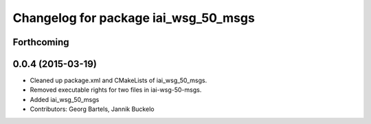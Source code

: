 ^^^^^^^^^^^^^^^^^^^^^^^^^^^^^^^^^^^^^
Changelog for package iai_wsg_50_msgs
^^^^^^^^^^^^^^^^^^^^^^^^^^^^^^^^^^^^^

Forthcoming
-----------

0.0.4 (2015-03-19)
------------------
* Cleaned up package.xml and CMakeLists of iai_wsg_50_msgs.
* Removed executable rights for two files in iai-wsg-50-msgs.
* Added iai_wsg_50_msgs
* Contributors: Georg Bartels, Jannik Buckelo
